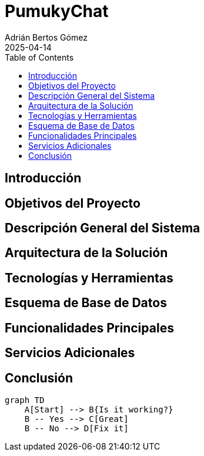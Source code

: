 = PumukyChat
:author: Adrián Bertos Gómez
:revdate: 2025-04-14
:toc: left
:doctype: book

== Introducción
== Objetivos del Proyecto
== Descripción General del Sistema
== Arquitectura de la Solución
== Tecnologías y Herramientas
== Esquema de Base de Datos
== Funcionalidades Principales
== Servicios Adicionales
== Conclusión

[mermaid, mydiagram, png]
----
graph TD
    A[Start] --> B{Is it working?}
    B -- Yes --> C[Great]
    B -- No --> D[Fix it]
----

